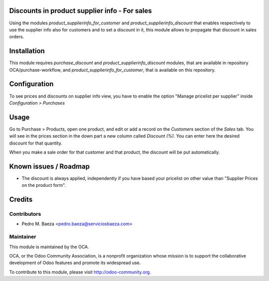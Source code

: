 .. image:: https://img.shields.io/badge/licence-AGPL--3-blue.svg
    :alt: License: AGPL-3

Discounts in product supplier info - For sales
==============================================

Using the modules *product_supplierinfo_for_customer* and
*product_supplierinfo_discount* that enables respectively to use the
supplier info also for customers and to set a discount in it, this module
allows to propagate that discount in sales orders.

Installation
============

This module requires *purchase_discount* and *product_supplierinfo_discount*
modules, that are available in repository OCA/purchase-workflow, and
*product_supplierinfo_for_customer*, that is available on this repository.

Configuration
=============

To see prices and discounts on supplier info view, you have to enable the
option "Manage pricelist per supplier" inside *Configuration > Purchases*

Usage
=====

Go to Purchase > Products, open one product, and edit or add a record on the
*Customers* section of the *Sales* tab. You will see in the prices section
in the down part a new column called *Discount (%)*. You can enter here
the desired discount for that quantity.

When you make a sale order for that customer and that product, the discount
will be put automatically.

Known issues / Roadmap
======================

* The discount is always applied, independently if you have based
  your pricelist on other value than "Supplier Prices on the product form".

Credits
=======

Contributors
------------

* Pedro M. Baeza <pedro.baeza@serviciosbaeza.com>

Maintainer
----------

.. image:: https://odoo-community.org/logo.png
   :alt: Odoo Community Association
   :target: https://odoo-community.org

This module is maintained by the OCA.

OCA, or the Odoo Community Association, is a nonprofit organization whose
mission is to support the collaborative development of Odoo features and
promote its widespread use.

To contribute to this module, please visit http://odoo-community.org.
